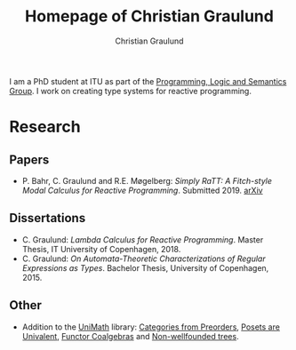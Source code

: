 #+AUTHOR: Christian Graulund
#+TITLE: Homepage of Christian Graulund
#+CREATOR: <a href="https://www.gnu.org/software/emacs/">Emacs</a> 26.2 (<a href="https://orgmode.org">Org</a> mode 9.1.9)
#+DESCRIPTION: The personal webpage of Christian Graulund
#+LANGUAGE: en
#+OPTIONS: ':nil *:t -:t ::t <:t H:3 \n:nil ^:t arch:headline
#+OPTIONS: author:t broken-links:nil c:nil creator:t
#+OPTIONS: d:(not "LOGBOOK") date:t e:t email:nil f:t inline:t num:t
#+OPTIONS: p:nil pri:nil prop:nil stat:t tags:t tasks:t tex:t
#+OPTIONS: timestamp:t title:t toc:nil todo:t |:t
#+OPTIONS: html-link-use-abs-url:nil html-postamble:auto
#+OPTIONS: html-preamble:t html-scripts:t html-style:nil
#+OPTIONS: html5-fancy:nil
#+HTML_DOCTYPE: xhtml-strict
#+HTML_CONTAINER: div
#+HTML_LINK_HOME: https://chgrau.github.io
#+HTML_LINK_UP:
#+HTML_MATHJAX:
#+HTML_HEAD: <link rel="stylesheet" type="text/css" href="style.css" />
#+HTML_HEAD_EXTRA:
#+INFOJS_OPT:
#+LATEX_HEADER:

I am a PhD student at ITU as part of the [[http:pls.itu.dk][Programming, Logic and
Semantics Group]]. I work on creating type systems for reactive
programming.

* Research
** Papers
   - P. Bahr, C. Graulund and R.E. Møgelberg: /Simply RaTT: A
     Fitch-style Modal Calculus for Reactive Programming/.
     Submitted 2019. [[http:arxiv.org/abs/1903.05876][arXiv]]
** Dissertations
   - C. Graulund: /Lambda Calculus for Reactive Programming/. Master
     Thesis, IT University of Copenhagen, 2018.
   - C. Graulund: /On Automata-Theoretic Characterizations of Regular
     Expressions as Types/. Bachelor Thesis, University of
     Copenhagen, 2015.
** Other
   - Addition to the [[https://github.com/UniMath/UniMath][UniMath]] library:
     [[https://github.com/UniMath/UniMath/pull/824][Categories from Preorders]],
     [[https://github.com/UniMath/UniMath/pull/840][Posets are Univalent]],
     [[https://github.com/UniMath/UniMath/pull/855][Functor Coalgebras]] and
     [[https://github.com/UniMath/UniMath/pull/1206][Non-wellfounded trees]].

